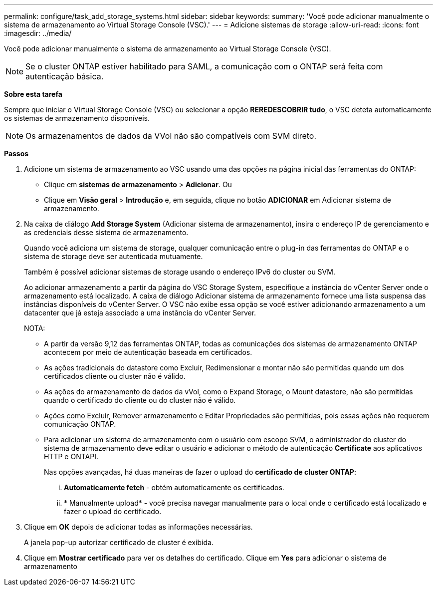 ---
permalink: configure/task_add_storage_systems.html 
sidebar: sidebar 
keywords:  
summary: 'Você pode adicionar manualmente o sistema de armazenamento ao Virtual Storage Console (VSC).' 
---
= Adicione sistemas de storage
:allow-uri-read: 
:icons: font
:imagesdir: ../media/


[role="lead"]
Você pode adicionar manualmente o sistema de armazenamento ao Virtual Storage Console (VSC).


NOTE: Se o cluster ONTAP estiver habilitado para SAML, a comunicação com o ONTAP será feita com autenticação básica.

*Sobre esta tarefa*

Sempre que iniciar o Virtual Storage Console (VSC) ou selecionar a opção *REREDESCOBRIR tudo*, o VSC deteta automaticamente os sistemas de armazenamento disponíveis.


NOTE: Os armazenamentos de dados da VVol não são compatíveis com SVM direto.

*Passos*

. Adicione um sistema de armazenamento ao VSC usando uma das opções na página inicial das ferramentas do ONTAP:
+
** Clique em *sistemas de armazenamento* > *Adicionar*. Ou
** Clique em *Visão geral* > *Introdução* e, em seguida, clique no botão *ADICIONAR* em Adicionar sistema de armazenamento.


. Na caixa de diálogo *Add Storage System* (Adicionar sistema de armazenamento), insira o endereço IP de gerenciamento e as credenciais desse sistema de armazenamento.
+
Quando você adiciona um sistema de storage, qualquer comunicação entre o plug-in das ferramentas do ONTAP e o sistema de storage deve ser autenticada mutuamente.

+
Também é possível adicionar sistemas de storage usando o endereço IPv6 do cluster ou SVM.

+
Ao adicionar armazenamento a partir da página do VSC Storage System, especifique a instância do vCenter Server onde o armazenamento está localizado. A caixa de diálogo Adicionar sistema de armazenamento fornece uma lista suspensa das instâncias disponíveis do vCenter Server. O VSC não exibe essa opção se você estiver adicionando armazenamento a um datacenter que já esteja associado a uma instância do vCenter Server.

+
NOTA:

+
** A partir da versão 9,12 das ferramentas ONTAP, todas as comunicações dos sistemas de armazenamento ONTAP acontecem por meio de autenticação baseada em certificados.
** As ações tradicionais do datastore como Excluir, Redimensionar e montar não são permitidas quando um dos certificados cliente ou cluster não é válido.
** As ações do armazenamento de dados da vVol, como o Expand Storage, o Mount datastore, não são permitidas quando o certificado do cliente ou do cluster não é válido.
** Ações como Excluir, Remover armazenamento e Editar Propriedades são permitidas, pois essas ações não requerem comunicação ONTAP.
** Para adicionar um sistema de armazenamento com o usuário com escopo SVM, o administrador do cluster do sistema de armazenamento deve editar o usuário e adicionar o método de autenticação *Certificate* aos aplicativos HTTP e ONTAPI.
+
Nas opções avançadas, há duas maneiras de fazer o upload do *certificado de cluster ONTAP*:

+
... *Automaticamente fetch* - obtém automaticamente os certificados.
... * Manualmente upload* - você precisa navegar manualmente para o local onde o certificado está localizado e fazer o upload do certificado.




. Clique em *OK* depois de adicionar todas as informações necessárias.
+
A janela pop-up autorizar certificado de cluster é exibida.

. Clique em *Mostrar certificado* para ver os detalhes do certificado. Clique em *Yes* para adicionar o sistema de armazenamento

